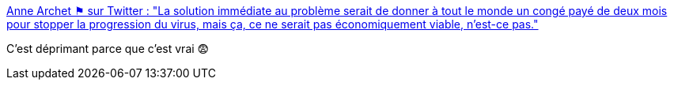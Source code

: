 :jbake-type: post
:jbake-status: published
:jbake-title: Anne Archet ⚑ sur Twitter : "La solution immédiate au problème serait de donner à tout le monde un congé payé de deux mois pour stopper la progression du virus, mais ça, ce ne serait pas économiquement viable, n’est-ce pas."
:jbake-tags: politique,économie,épidémie,travail,_mois_mars,_année_2020
:jbake-date: 2020-03-12
:jbake-depth: ../
:jbake-uri: shaarli/1584029153000.adoc
:jbake-source: https://nicolas-delsaux.hd.free.fr/Shaarli?searchterm=https%3A%2F%2Ftwitter.com%2Fannearchet%2Fstatuses%2F1238112981155745794&searchtags=politique+%C3%A9conomie+%C3%A9pid%C3%A9mie+travail+_mois_mars+_ann%C3%A9e_2020
:jbake-style: shaarli

https://twitter.com/annearchet/statuses/1238112981155745794[Anne Archet ⚑ sur Twitter : "La solution immédiate au problème serait de donner à tout le monde un congé payé de deux mois pour stopper la progression du virus, mais ça, ce ne serait pas économiquement viable, n’est-ce pas."]

C'est déprimant parce que c'est vrai 😨
